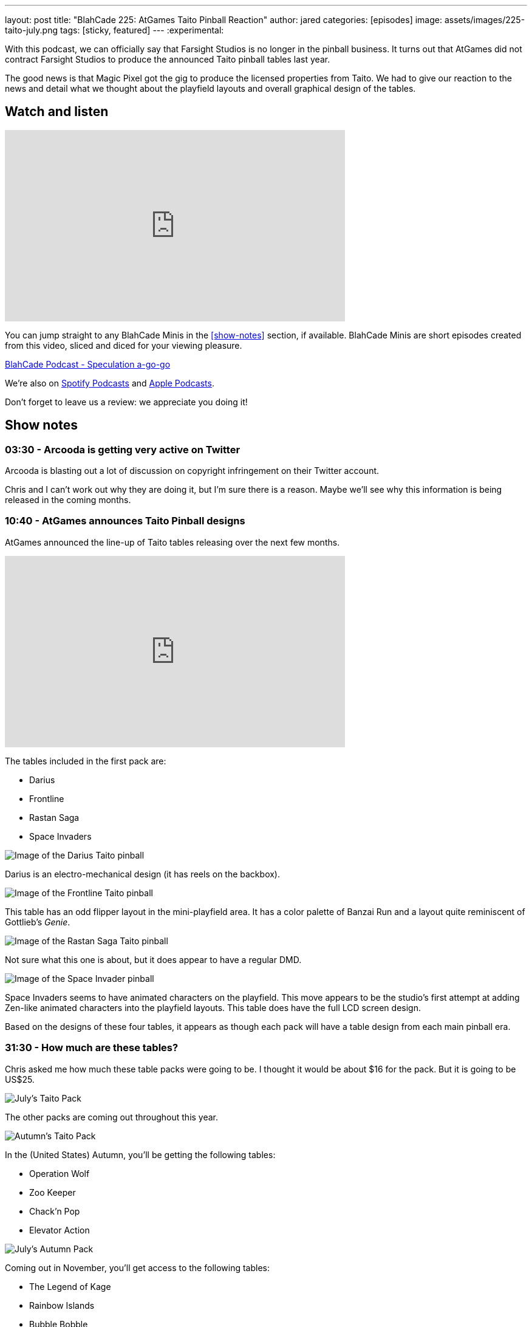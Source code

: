 ---
layout: post
title:  "BlahCade 225: AtGames Taito Pinball Reaction"
author: jared
categories: [episodes]
image: assets/images/225-taito-july.png
tags: [sticky, featured]
---
:experimental:

With this podcast, we can officially say that Farsight Studios is no longer in the pinball business.
It turns out that AtGames did not contract Farsight Studios to produce the announced Taito pinball tables last year.

The good news is that Magic Pixel got the gig to produce the licensed properties from Taito.
We had to give our reaction to the news and detail what we thought about the playfield layouts and overall graphical design of the tables.

== Watch and listen

video::cUaVCFz7PrY[youtube, width=560, height=315]

You can jump straight to any BlahCade Minis in the <<show-notes>> section, if available.
BlahCade Minis are short episodes created from this video, sliced and diced for your viewing pleasure.

++++
<a href="https://shoutengine.com/BlahCadePodcast/atgames-taito-pinball-reaction-101833" data-width="100%" class="shoutEngineEmbed">
BlahCade Podcast - Speculation a-go-go
</a><script type="text/javascript" src="https://shoutengine.com/embed/embed.js"></script>
++++

We’re also on https://open.spotify.com/show/4YA3cs49xLqcNGhFdXUCQj[Spotify Podcasts] and https://podcasts.apple.com/au/podcast/blahcade-podcast/id1039748922[Apple Podcasts]. 

Don't forget to leave us a review: we appreciate you doing it!

== Show notes

=== 03:30 - Arcooda is getting very active on Twitter

Arcooda is blasting out a lot of discussion on copyright infringement on their Twitter account.

Chris and I can't work out why they are doing it, but I'm sure there is a reason. 
Maybe we'll see why this information is being released in the coming months.

=== 10:40 - AtGames announces Taito Pinball designs

AtGames announced the line-up of Taito tables releasing over the next few months.

video::ZGQW6gpoRBo[youtube, width=560, height=315]

The tables included in the first pack are:

* Darius

* Frontline

* Rastan Saga

* Space Invaders

image::225-taito-darius.jpg[Image of the Darius Taito pinball]

Darius is an electro-mechanical design (it has reels on the backbox).

image::225-taito-frontline.jpg[Image of the Frontline Taito pinball]

This table has an odd flipper layout in the mini-playfield area. It has a color palette of Banzai Run and a layout quite reminiscent of Gottlieb's _Genie_.

image::225-taito-rastan-saga.jpg[Image of the Rastan Saga Taito pinball]

Not sure what this one is about, but it does appear to have a regular DMD.

image::225-taito-space-invader.jpg[Image of the Space Invader pinball]

Space Invaders seems to have animated characters on the playfield.
This move appears to be the studio's first attempt at adding Zen-like animated characters into the playfield layouts.
This table does have the full LCD screen design.

Based on the designs of these four tables, it appears as though each pack will have a table design from each main pinball era.

=== 31:30 - How much are these tables?

Chris asked me how much these table packs were going to be.
I thought it would be about $16 for the pack.
But it is going to be US$25.

image::225-taito-july.png[July's Taito Pack]

The other packs are coming out throughout this year.

image::225-taito-autumn.png[Autumn's Taito Pack]

In the (United States) Autumn, you'll be getting the following tables:

* Operation Wolf

* Zoo Keeper

* Chack'n Pop

* Elevator Action 

image::225-taito-nov.png[July's Autumn Pack]

Coming out in November, you'll get access to the following tables:

* The Legend of Kage

* Rainbow Islands

* Bubble Bobble

* Arkanoid

=== 39:45 - Availability outside of the AtGame universe

In short, you won't be getting these tables on any other platform at the time of writing. 
You will need to purchase an AtGames Legends Pinball to get access to them first. 
The games will be releasing on other AtGames platforms over time.

=== 40:30 - Could this arrangement be a blocker to Zen getting Stern Pinball?

We explore the possibility of what this partnership with Magic Pixel might mean to the competition (Zen Studios) related to the Stern Pinball license.

We both came to the same conclusion. 
However, we also evaluate what we see with the Taito tables compared with what Zen Studios is doing with Unreal Engine.

=== 50:22 - What does this mean for future Gottlieb tables?

In short, nobody knows.
We aren't sure whether Farsight owns the rights to Gottlieb or whether they had a license to use.

What a shame it would be to leave the incredible back catalog of EM pinball machines in mothballs. 
I hope someone can pick up the license and put it to good use.

=== 55:10 - The next _The Pinball Show_ is coming out

We are out of sync with the pinball show again, but we'll be sure to catch up again next episode to break down anything worth breaking down.

== Thanks for listening

Thanks for watching or listening to this episode: we hope you enjoyed it.

If you liked the episode, please consider leaving a review about the show on https://podcasts.apple.com/au/podcast/blahcade-podcast/id1039748922[Apple Podcasts]. 
Reviews matter, and we appreciate the time you invest in writing them.

https://www.blahcadepinball.com/support-the-show.html[Say thanks^]:: If you want to say thanks for this episode, click the link to learn about more ways you can help the show.

https://www.blahcadepinball.com/backglass.html[Cabinet backbox art]:: If you want to make your digital pinball cabinet look amazing, why not use some of our free backglass images in your build.
